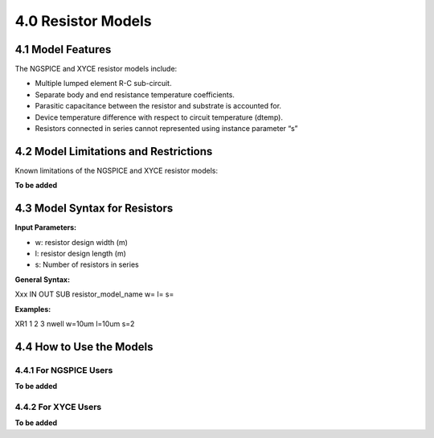 4.0 Resistor Models
===================

.. csv-table::
   :file: tables_clear/25_Resistor_Models.csv

4.1 Model Features
------------------

The NGSPICE and XYCE resistor models include:

- Multiple lumped element R-C sub-circuit.

- Separate body and end resistance temperature coefficients.

- Parasitic capacitance between the resistor and substrate is accounted for.

- Device temperature difference with respect to circuit temperature (dtemp).

- Resistors connected in series cannot represented using instance parameter “s”

4.2 Model Limitations and Restrictions
--------------------------------------

Known limitations of the NGSPICE and XYCE resistor models:

**To be added**

4.3 Model Syntax for Resistors
------------------------------

**Input Parameters:**

- w: resistor design width (m)

- l: resistor design length (m)

- s: Number of resistors in series

**General Syntax:**

Xxx IN OUT SUB resistor_model_name  w=  l=  s=

**Examples:**

XR1 1 2 3 nwell  w=10um  l=10um  s=2

4.4 How to Use the Models
-------------------------

4.4.1 For NGSPICE Users
.......................

**To be added**

4.4.2 For XYCE Users
....................

**To be added**



